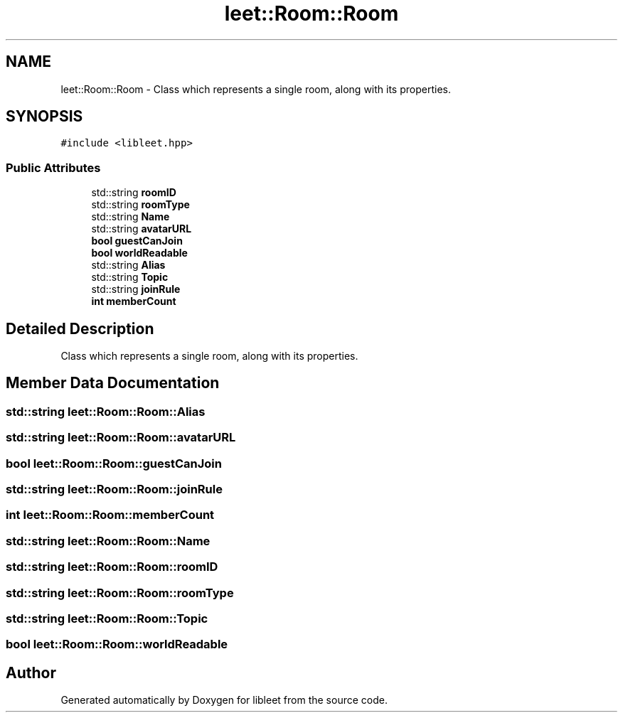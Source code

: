 .TH "leet::Room::Room" 3 "Version 0.1" "libleet" \" -*- nroff -*-
.ad l
.nh
.SH NAME
leet::Room::Room \- Class which represents a single room, along with its properties\&.  

.SH SYNOPSIS
.br
.PP
.PP
\fC#include <libleet\&.hpp>\fP
.SS "Public Attributes"

.in +1c
.ti -1c
.RI "std::string \fBroomID\fP"
.br
.ti -1c
.RI "std::string \fBroomType\fP"
.br
.ti -1c
.RI "std::string \fBName\fP"
.br
.ti -1c
.RI "std::string \fBavatarURL\fP"
.br
.ti -1c
.RI "\fBbool\fP \fBguestCanJoin\fP"
.br
.ti -1c
.RI "\fBbool\fP \fBworldReadable\fP"
.br
.ti -1c
.RI "std::string \fBAlias\fP"
.br
.ti -1c
.RI "std::string \fBTopic\fP"
.br
.ti -1c
.RI "std::string \fBjoinRule\fP"
.br
.ti -1c
.RI "\fBint\fP \fBmemberCount\fP"
.br
.in -1c
.SH "Detailed Description"
.PP 
Class which represents a single room, along with its properties\&. 
.SH "Member Data Documentation"
.PP 
.SS "std::string leet::Room::Room::Alias"

.SS "std::string leet::Room::Room::avatarURL"

.SS "\fBbool\fP leet::Room::Room::guestCanJoin"

.SS "std::string leet::Room::Room::joinRule"

.SS "\fBint\fP leet::Room::Room::memberCount"

.SS "std::string leet::Room::Room::Name"

.SS "std::string leet::Room::Room::roomID"

.SS "std::string leet::Room::Room::roomType"

.SS "std::string leet::Room::Room::Topic"

.SS "\fBbool\fP leet::Room::Room::worldReadable"


.SH "Author"
.PP 
Generated automatically by Doxygen for libleet from the source code\&.
